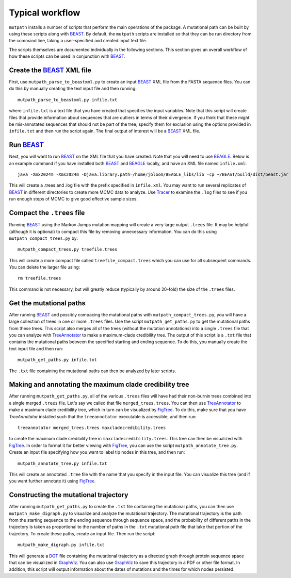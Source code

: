 Typical workflow
=================================================================
``mutpath`` installs a number of scripts that perform the main operations of the package. A mutational path can be built by using these scripts along with `BEAST`_. By default, the ``mutpath`` scripts are installed so that they can be run directory from the command line, taking a user-specified and created input text file.

The scripts themselves are documented individually in the following sections. This section gives an overall workflow of how these scripts can be used in conjunction with `BEAST`_.

Create the `BEAST`_ XML file
-------------------------------
First, use ``mutpath_parse_to_beastxml.py`` to create an input `BEAST`_ XML file from the FASTA sequence files. You can do this by manually creating the text input file and then running::

    mutpath_parse_to_beastxml.py infile.txt

where ``infile.txt`` is a text file that you have created that specifies the input variables. Note that this script will create files that provide information about sequences that are outliers in terms of their divergence. If you think that these might be mis-annotated sequences that should not be part of the tree, specify them for exclusion using the options provided in ``infile.txt`` and then run the script again. The final output of interest will be a `BEAST`_ XML file.

Run `BEAST`_
-----------------
Next, you will want to run `BEAST`_ on the XML file that you have created. Note that you will need to use `BEAGLE`_. Below is an example command if you have installed both `BEAST`_ and `BEAGLE`_ locally, and have an XML file named ``infile.xml``::

    java -Xmx2024m -Xms2024m -Djava.library.path=/home/jbloom/BEAGLE_libs/lib -cp ~/BEAST/build/dist/beast.jar dr.app.beast.BeastMain -beagle infile.xml

This will create a .trees and .log file with the prefix specified in ``infile.xml``. You may want to run several replicates of `BEAST`_ in different directories to create more MCMC data to analyze. Use `Tracer`_ to examine the ``.log`` files to see if you run enough steps of MCMC to give good effective sample sizes.


Compact the ``.trees`` file
--------------------------------
Running `BEAST`_ using the Markov Jumps mutation mapping will create a very large output ``.trees`` file. It may be helpful (although it is optional) to compact this file by removing unnecessary information. You can do this using ``mutpath_compact_trees.py`` by::

    mutpath_compact_trees.py treefile.trees

This will create a more compact file called ``treefile_compact.trees`` which you can use for all subsequent commands. You can delete the larger file using::

    rm treefile.trees

This command is not necessary, but will greatly reduce (typically by around 20-fold) the size of the ``.trees`` files.


Get the mutational paths
----------------------------------
After running `BEAST`_ and possibly compacing the mutational paths with ``mutpath_compact_trees.py``, you will have a large collection of trees in one or more ``.trees`` files. Use the script ``mutpath_get_paths.py`` to get the mutational paths from these trees. This script also merges all of the trees (without the mutation annotations) into a single ``.trees`` file that you can analyze with `TreeAnnotator`_ to make a maximum-clade credibility tree. The output of this script is a ``.txt`` file that contains the mutational paths between the specified starting and ending sequence. To do this, you manually create the text input file and then run::

    mutpath_get_paths.py infile.txt

The ``.txt`` file containing the mutational paths can then be analyzed by later scripts. 


Making and annotating the maximum clade credibility tree
-------------------------------------------------------------
After running ``mutpath_get_paths.py``, all of the various ``.trees`` files will have had their non-burnin trees combined into a single merged ``.trees`` file. Let's say we called that file ``merged_trees.trees``. You can then use `TreeAnnotator`_ to make a maximum clade credibility tree, which in turn can be visualized by `FigTree`_. To do this, make sure that you have `TreeAnnotator` installed such that the ``treeannotator`` executable is accessible, and then run::

    treeannotator merged_trees.trees maxcladecredibility.trees

to create the maximum clade credibility tree in ``maxcladecredibility.trees``. This tree can then be visualized with `FigTree`_. In order to format it for better viewing with `FigTree`_, you can use the script ``mutpath_annotate_tree.py``. Create an input file specifying how you want to label tip nodes in this tree, and then run::

    mutpath_annotate_tree.py infile.txt
    
This will create an annotated ``.tree`` file with the name that you specify in the input file. You can visualize this tree (and if you want further annotate it) using `FigTree`_.


Constructing the mutational trajectory
----------------------------------------
After running ``mutpath_get_paths.py`` to create the ``.txt`` file containing the mutational paths, you can then use ``mutpath_make_digraph.py`` to visualize and analyze the mutational trajectory. The mutational trajectory is the path from the starting sequence to the ending sequence through sequence space, and the probability of different paths in the trajectory is taken as proportional to the number of paths in the ``.txt`` mutational path file that take that portion of the trajectory. To create these paths, create an input file. Then run the script::

    mutpath_make_digraph.py infile.txt

This will generate a `DOT`_ file containing the mutational trajectory as a directed graph through protein sequence space that can be visualized in `GraphViz`_. You can also use `GraphViz`_ to save this trajectory in a PDF or other file format. In addition, this script will output information about the dates of mutations and the times for which nodes persisted.


.. _`BEAGLE`: http://beast.bio.ed.ac.uk/BEAGLE
.. _`BEAST`: http://beast.bio.ed.ac.uk/Main_Page
.. _`Tracer`: http://beast.bio.ed.ac.uk/Main_Page
.. _`TreeAnnotator` : http://beast.bio.ed.ac.uk/TreeAnnotator
.. _`on GitHub`: https://github.com/jbloom/mutpath
.. _`Jesse Bloom`: http://labs.fhcrc.org/bloom/
.. _`matplotlib`: http://matplotlib.org/
.. _`MUSCLE`: http://www.drive5.com/muscle/
.. _`FigTree` : http://tree.bio.ed.ac.uk/software/figtree/
.. _`GraphViz`: http://www.graphviz.org/
.. _`DOT` : http://www.graphviz.org/doc/info/lang.html
